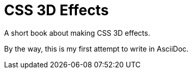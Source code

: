 = CSS 3D Effects

A short book about making CSS 3D effects.

By the way, this is my first attempt to write in AsciiDoc.